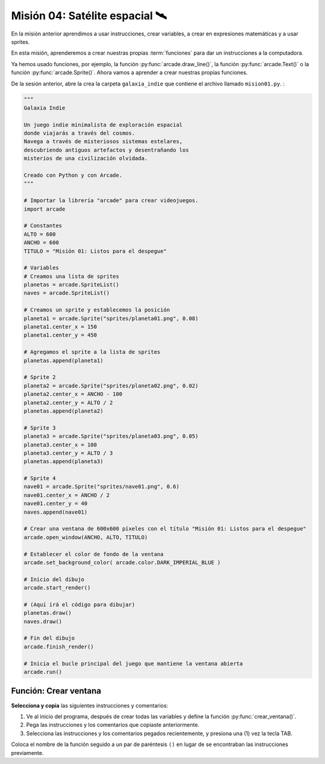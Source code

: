 Misión 04: Satélite espacial 🛰️
===================================

.. figure:: ../img/sesion04/satelite.jpeg
    :scale: 40%
    :figclass: align-center
    :alt: ordenes

En la misión anterior aprendimos a usar instrucciones, crear variables, a crear en expresiones matemáticas y a usar sprites. 

En esta misión, aprenderemos a crear nuestras propias :term:`funciones` para dar un instrucciones a la computadora.

Ya hemos usado funciones, por ejemplo, la función :py:func:`arcade.draw_line()`, la función :py:func:`arcade.Text()` o la función :py:func:`arcade.Sprite()`. Ahora vamos a aprender a crear nuestras propias funciones.

De la sesión anterior, abre la crea la carpeta ``galaxia_indie`` que contiene el archivo llamado ``mision01.py``. :

.. code-block:: python

  """
  Galaxia Indie

  Un juego indie minimalista de exploración espacial
  donde viajarás a través del cosmos.
  Navega a través de misteriosos sistemas estelares,
  descubriendo antiguos artefactos y desentrañando los
  misterios de una civilización olvidada.

  Creado con Python y con Arcade.
  """

  # Importar la librería "arcade" para crear videojuegos.
  import arcade

  # Constantes
  ALTO = 600
  ANCHO = 600
  TITULO = "Misión 01: Listos para el despegue"

  # Variables
  # Creamos una lista de sprites
  planetas = arcade.SpriteList()
  naves = arcade.SpriteList()

  # Creamos un sprite y establecemos la posición
  planeta1 = arcade.Sprite("sprites/planeta01.png", 0.08)
  planeta1.center_x = 150
  planeta1.center_y = 450

  # Agregamos el sprite a la lista de sprites
  planetas.append(planeta1)

  # Sprite 2
  planeta2 = arcade.Sprite("sprites/planeta02.png", 0.02)
  planeta2.center_x = ANCHO - 100
  planeta2.center_y = ALTO / 2
  planetas.append(planeta2)

  # Sprite 3
  planeta3 = arcade.Sprite("sprites/planeta03.png", 0.05)
  planeta3.center_x = 100
  planeta3.center_y = ALTO / 3
  planetas.append(planeta3)

  # Sprite 4
  nave01 = arcade.Sprite("sprites/nave01.png", 0.6)
  nave01.center_x = ANCHO / 2
  nave01.center_y = 40
  naves.append(nave01)

  # Crear una ventana de 600x600 píxeles con el título "Misión 01: Listos para el despegue"
  arcade.open_window(ANCHO, ALTO, TITULO)

  # Establecer el color de fondo de la ventana
  arcade.set_background_color( arcade.color.DARK_IMPERIAL_BLUE )

  # Inicio del dibujo
  arcade.start_render()

  # (Aquí irá el código para dibujar)
  planetas.draw()
  naves.draw()

  # Fin del dibujo
  arcade.finish_render()

  # Inicia el bucle principal del juego que mantiene la ventana abierta
  arcade.run()

Función: Crear ventana
------------------

.. rubric:: 1. Selecciona y copia las instrucciones
  :heading-level: 2

**Selecciona y copia** las siguientes instrucciones y comentarios:

.. code-block:: python
   :caption: Selecciona y copia las instrucciones
   :emphasize-lines: 4-5, 7-8

    # Sprite 4
    ...

    # Crear una ventana de 600x600 píxeles con el título "Misión 01: Listos para el despegue"
    arcade.open_window(ANCHO, ALTO, TITULO)

    # Establecer el color de fondo de la ventana
    arcade.set_background_color( arcade.color.DARK_IMPERIAL_BLUE )

    # Inicio del dibujo
    ...

.. rubric:: 2. Escribe la función y coloca el código
  :heading-level: 2

#. Ve al inicio del programa, después de crear todas las variables y define la función :py:func:`crear_ventana()`. 
#. Pega las instrucciones y los comentarios que copiaste anteriormente.
#. Selecciona las instrucciones y los comentarios pegados recientemente, y presiona una (1) vez la tecla TAB.

.. code-block:: python
   :caption: Función titulo_juego
   :emphasize-lines: 4-12

    #Variables
    ....

    #Funciones
    def crear_ventana():
      """ Esta función muestra la ventana. """

      # Crear una ventana de 600x600 píxeles con el título "Misión 01: Listos para el despegue"
      arcade.open_window(ANCHO, ALTO, TITULO)

      # Establecer el color de fondo de la ventana
      arcade.set_background_color( arcade.color.DARK_IMPERIAL_BLUE )

    # Inicio del dibujo
    ...

.. rubric:: 3. Llama a la función
  :heading-level: 2

Coloca el nombre de la función seguido a un par de paréntesis ``()`` en lugar de se encontraban las instrucciones previamente.

.. code-block:: python
   :caption: Llamada a la función titulo_juego
   :emphasize-lines: 6
  
   ...

   #Funciones
   ...
   
   crear_ventana()

   # Inicio del dibujo
   ...